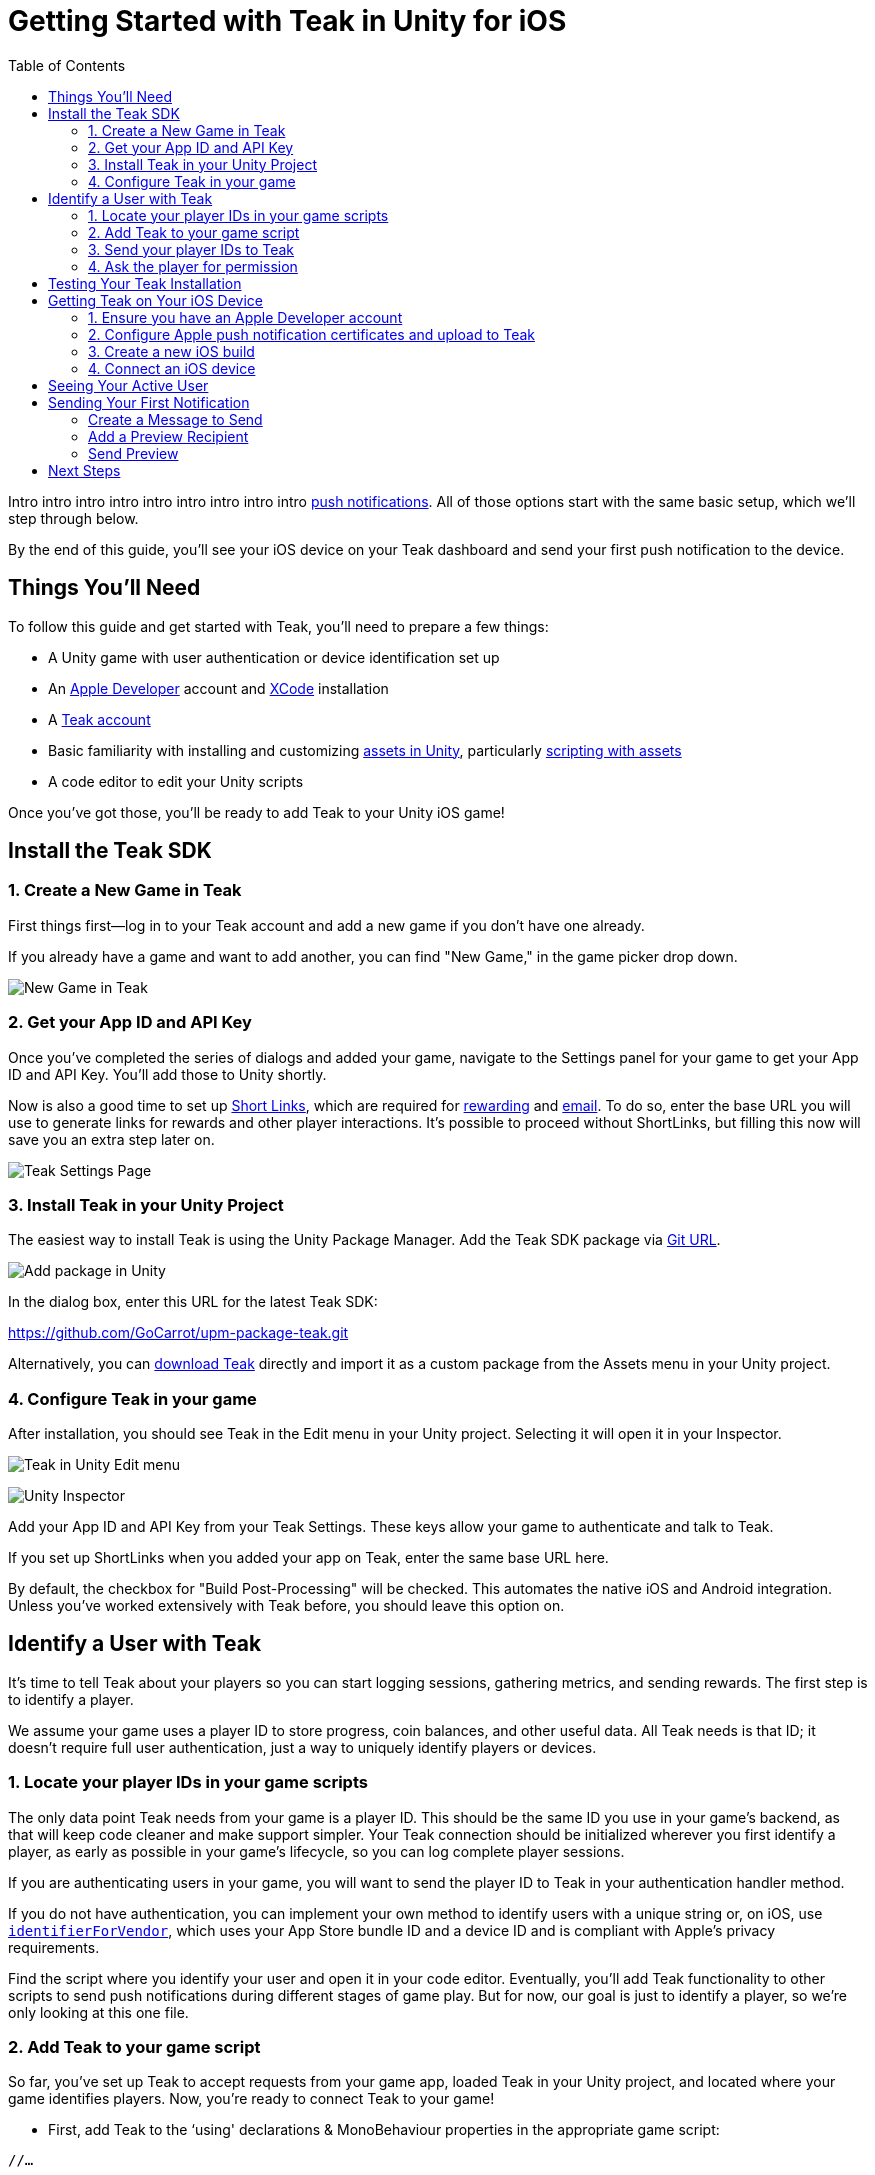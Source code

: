 = Getting Started with Teak in Unity for iOS
:toc:

Intro intro intro intro intro intro intro intro intro https://docs.teak.io/usage/notifications.html[push notifications]. All of those options start with the same basic setup, which we'll step through below.

By the end of this guide, you'll see your iOS device on your Teak dashboard and send your first push notification to the device.

== Things You'll Need

To follow this guide and get started with Teak, you'll need to prepare a few things:

* A Unity game with user authentication or device identification set up
* An https://developer.apple.com/[Apple Developer] account and https://developer.apple.com/xcode/[XCode] installation
* A https://app.teak.io/signup[Teak account]
* Basic familiarity with installing and customizing https://docs.unity3d.com/Manual/AssetWorkflow.html[assets in Unity], particularly https://docs.unity3d.com/Manual/ScriptingAssets.html[scripting with assets]
* A code editor to edit your Unity scripts

Once you've got those, you'll be ready to add Teak to your Unity iOS game!


== Install the Teak SDK

=== 1. Create a New Game in Teak

First things first—log in to your Teak account and add a new game if you don't have one already.

If you already have a game and want to add another, you can find "New Game," in the game picker drop down.

image:start/newgame.png[New Game in Teak]



=== 2. Get your App ID and API Key

Once you've completed the series of dialogs and added your game, navigate to the Settings panel for your game to get your App ID and API Key. You'll add those to Unity shortly.

Now is also a good time to set up https://docs.teak.io/usage/links.html[Short Links], which are required for https://docs.teak.io/usage/rewards.html#_bundle_creation[rewarding] and https://docs.teak.io/usage/email.html[email]. To do so, enter the base URL you will use to generate links for rewards and other player interactions. It's possible to proceed without ShortLinks, but filling this now will save you an extra step later on.

image:start/settings.png[Teak Settings Page]


=== 3. Install Teak in your Unity Project

The easiest way to install Teak is using the Unity Package Manager. Add the Teak SDK package via https://docs.unity3d.com/Manual/upm-ui-giturl.html[Git URL].

image:start/addpackage.png[Add package in Unity]

In the dialog box, enter this URL for the latest Teak SDK:

https://github.com/GoCarrot/upm-package-teak.git

Alternatively, you can https://sdks.teakcdn.com/unity/Teak.unitypackage[download Teak] directly and import it as a custom package from the Assets menu in your Unity project.


=== 4. Configure Teak in your game

After installation, you should see Teak in the Edit menu in your Unity project. Selecting it will open it in your Inspector.

image:start/editmenu.png[Teak in Unity Edit menu]

image:start/inspector.png[Unity Inspector]


Add your App ID and API Key from your Teak Settings. These keys allow your game to authenticate and talk to Teak.

If you set up ShortLinks when you added your app on Teak, enter the same base URL here.

By default, the checkbox for "Build Post-Processing" will be checked. This automates the native iOS and Android integration. Unless you've worked extensively with Teak before, you should leave this option on.


== Identify a User with Teak

It's time to tell Teak about your players so you can start logging sessions, gathering metrics, and sending rewards. The first step is to identify a player.

We assume your game uses a player ID to store progress, coin balances, and other useful data. All Teak needs is that ID; it doesn't require full user authentication, just a way to uniquely identify players or devices.


=== 1. Locate your player IDs in your game scripts

The only data point Teak needs from your game is a player ID. This should be the same ID you use in your game's backend, as that will keep code cleaner and make support simpler. Your Teak connection should be initialized wherever you first identify a player, as early as possible in your game's lifecycle, so you can log complete player sessions.

If you are authenticating users in your game, you will want to send the player ID to Teak in your authentication handler method.

If you do not have authentication, you can implement your own method to identify users with a unique string or, on iOS, use https://developer.apple.com/documentation/uikit/uidevice/1620059-identifierforvendor[`identifierForVendor`], which uses your App Store bundle ID and a device ID and is compliant with Apple's privacy requirements.

Find the script where you identify your user and open it in your code editor. Eventually, you'll add Teak functionality to other scripts to send push notifications during different stages of game play. But for now, our goal is just to identify a player, so we're only looking at this one file.


=== 2. Add Teak to your game script


So far, you've set up Teak to accept requests from your game app, loaded Teak in your Unity project, and located where your game identifies players. Now, you're ready to connect Teak to your game!



* First, add Teak to the ‘using' declarations & MonoBehaviour properties in the appropriate game script:

[source, csharp]
----

//…

using static Teak;

----

Teak is now available for use in this file. The https://docs.microsoft.com/en-us/dotnet/csharp/language-reference/keywords/static[`static` keyword] imports Teak as its own type, without making it an object property of the MonoBehaviour, which means that you will call Teak's own `Instance` property directly, rather than creating a cached instance within the script.

* Create a Teak Instance in your Start() method.


[source, csharp]
----

//…

void Start()

{
  Teak.Instance.Trace = true;
  //…
}
----

Setting `Teak.Trace` to `true` will turn on automatic debugging - you'll know it's working because you'll see the Teak version in your console logs when the Start() method is called. RegisterForNotifications` configures Teak for push notifications, which are the main way to use Teak to interact with players.


=== 3. Send your player IDs to Teak


Now let's send the first piece of player data to Teak!

* Create a method that calls https://docs.teak.io/unity/latest/api/classTeak.html#classTeak_1aea6260058a77c4d85d7c031cb4e2e68b[Teak.IdentifyUser()]:

[source, csharp]
----

public void identifyTeakUser(string userIdentifier)


{


    UserConfiguration userConfiguration = new UserConfiguration {


        Email = EmailInput.text


    };


    Teak.Instance.IdentifyUser(userIdentifier, userConfiguration);


}

----

This method has two parameters. The first is a `userIdentifier` string, which must be unique to the player—and again, we highly recommend using the same string you use elsewhere in your application. This argument is required.

The second parameter, https://docs.teak.io/unity/latest/api/classTeak_1_1UserConfiguration.html[UserConfiguration], is optional. If you don't define a `userConfiguration`, Teak will create an empty object for this user, which you can update later. The example above shows how you might pass in a form input for a user email address. You can also use UserConfiguration to keep track of a user's Facebook ID or privacy settings.

* Then call your Teak user method when a user is successfully identified by your backend:

[source, csharp]
----
private void handleSuccessfulIdentification(string playerID)
{
    //code executed when player ID is confirmed by your backend
    identifyTeakUser(playerID);
}
----

As discussed above, you likely already have a handler method that is called when a user is first identified. Because you want Teak to track a complete user session, identifying a user for Teak in the handler method gets that data recorded as early as possible in the player journey.

=== 4. Ask the player for permission

On iOS you are required to ask the user if you can send them notifications. Do that with the RegisterForNotifications call.

Ideally, you would ask for these permissions at a time that makes sense for your game. In the long term, you can increase your notification opt-in rates by being strategic about when you ask for permission.

But for the purpose of getting up and running fast, let's just put the permissions request right here at game launch. \

[source, csharp]
----
private void handleSuccessfulIdentification(string playerID)
{
  //code executed when player ID is confirmed by your backend
  identifyTeakUser(userIdentifier);
  Teak.Instance.RegisterForNotifications();
}
----

Now your game will ask for push permissions when you launch the game. Make sure to approve them on your test device, so that we can send our notification at the end of this tutorial.

== Testing Your Teak Installation

Testing SDK integrations in Unity can be a little tricky. Teak can't talk to Teak's servers from inside the Unity Editor. But there are a few things we can do to make sure things are installed correctly.

* If the Teak package is successfully installed and called, you will see the following message in the console.  \


----
[Teak] Unity SDK Version: 4.1.14
----

* We can turn on additional debug logging with `Trace.` Add this before your IdentifyUser call. \


[source, csharp]
----
Teak.Instance.Trace = true;
----

* With Trace turned on, you will see logging for additional function calls, such as the following.

----
[Teak] IdentifyUser(): the_unique_player_id
----

You'll find more logging options in https://docs.teak.io/unity/latest/debugging.html[Debugging Your Code with Teak] that will help as you build more Teak functionality into your game. But before that, it's time to get your game built and running on a test device, and see your player in the Teak dashboard.


== Getting Teak on Your iOS Device

=== 1. Ensure you have an Apple Developer account

    You will need an Apple Developer account to use push notifications. While you can work in XCode and test code on your own devices with just your Apple ID, you won't be able to use Teak's notifications on iOS devices without a <span style="text-decoration:underline;">paid membership</span>.

If you have an Organization membership, you can add additional members to your team and specify roles. Only team members with an App Manager, Admin, or Account Holder role will be able to configure push notifications.


=== 2. Configure Apple push notification certificates and upload to Teak

    These certificates are separate from your Development and Distribution certificates; follow the detailed instructions here if you're not familiar with creating certificates. Here's a quick summary of the process:

* Enable push notifications for your game on your Apple Developer portal.
* Create a new Certificate Signing Request from your Keychain and upload to Apple.
* Download your new certificate from Apple and open it in Keychain.
* Export the certificate as a .p12 file.
* Upload the certificate to Teak from your Teak dashboard. Go to Settings > Mobile and click "Manage APNS Certificates" in the "iOS" section of the page.


=== 3. Create a new iOS build

In Unity, select File > Build Settings. Click on Player Settings. Double check that the bundle ID on your .p12 certificate (something like "com.MyGameCo.MyGame") matches the bundle ID in your Player Settings. Ensure that you are building for iOS, and create a new build that will include Teak. Open your new build in Xcode.

You should now see Teak in the Targets menu in the sidebar.  Go to the Signing & Capabilities tab:

image:start/xcodesigning.png[Signing in Xcode]

Selecting "Automatically manage signing" and choosing the development team associated with this application should sign everything, including the TeakNotificationService and TeakNotificationContent. Double check by opening them from the Targets menu and looking to see that your signing certificate is listed.

Make sure that the Push Notifications icon shows up in the settings for your main target app. If not, click the "+" button on the ribbon above your Signing settings, find Push Notifications, and double-click to add it.

Now you're ready to build your app as usual and get it onto your iOS device.


=== 4. Connect an iOS device

Once your new app is on your iOS device, opening it should pop up a dialog box asking for permission to send notifications. Click Allow, and begin playing your game. Once you reach the point where your game script identifies a player, you've done everything you need to see Teak working.


== Seeing Your Active User

If you've followed along so far, you can now go back to your Teak dashboard to see your active user.

image:start/activeuser.png[alt_text]

When you built and opened your game on your device, you got evidence that the game was configured for push notifications. Now, you can see that active user on your Teak dashboard.


== Sending Your First Notification

Now let's send our first notification to that user. We'll create a message from the Teak dashboard, select a recipient, and see the notification on our device.


=== Create a Message to Send

In the Teak dashboard for your game, set up your first notification.

Click on Notifications, select iOS Push, and then click New Message.

image:start/dashboard.png[alt_text]

Now set up a modal. Give your message a Name, and select the platforms you want to create content for. (We'll just do iOS for now.) Click Next.

image:start/newmessage.png[alt_text]

Enter your desired message, and click Next.

image:start/newmessagecontent.png[alt_text]

Review and save your message. You'll now see it in the messages list.

image:start/savemessage.png[alt_text]

Now, we need to send our message to the device. Later, we'll set up Audiences to target groups of players, but for now, we just want to send this message to our device. We'll use Preview for that.


=== Add a Preview Recipient

Previews are useful for testing messages. To create a Preview, we need to tell Teak who we want to send to.

You should see your message in the messages list on the Teak dashboard. Click Preview.

image:start/previewbutton.png[alt_text]

Then select Add Recipients.

image:start/previewempty.png[alt_text]

Enter your player ID (or `userIdentifier`) in the Search by Game User ID field. You can get this from your game on the test device (if it displays the player ID) or from the console log (Teak will output it when Identify User is called).

Click Search, and then click Register when your device is found.

image:start/searchrecipients.png[alt_text]

Add a label so you can keep your test devices straight, and click Save. Other team members you invite to this game will be able to see your test devices, so choose a name that is helpful for the whole team.

image:start/registerrecipients.png[alt_text]

Your test device is now saved for this game. The next time you want to preview a message, you can just select your device from the list.


=== Send Preview

Almost there! Let's send the notification to your device.

First, make sure your game is not open on your device. By default, notifications don't show up if the game is already in the foreground.

Then, from the message preview in the Teak dashboard, click Send Preview.

image:start/sendpreview.png[alt_text]

The notification should show up on your device!

image:start/hello.jpg[alt_text]

Congratulations, you've sent your first push notification using Teak!


== Next Steps

From here, you can customize notifications and metrics based on your particular use cases. Check out our other guides and extensive https://docs.teak.io/sdk-reference/index.html[documentation] for more detail on how to make Teak's tracking work for you and your games!
